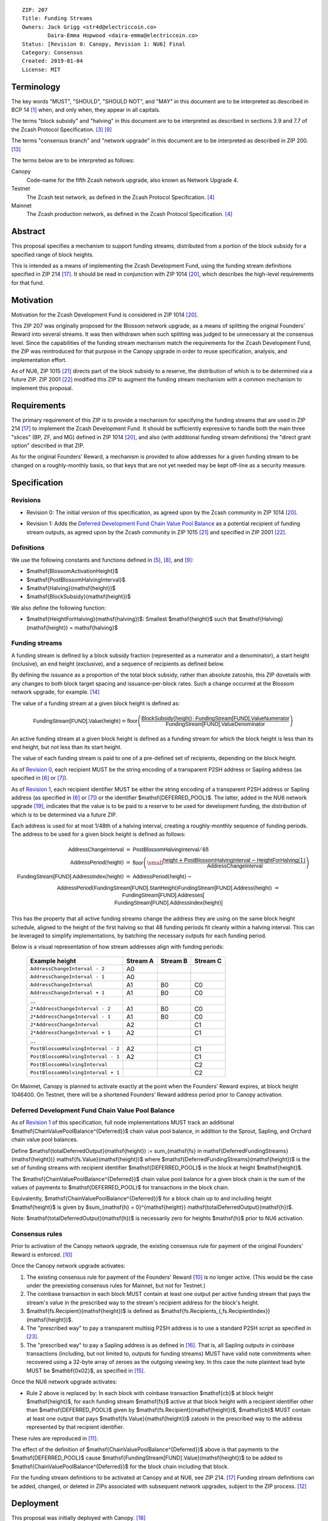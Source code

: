 ::

  ZIP: 207
  Title: Funding Streams
  Owners: Jack Grigg <str4d@electriccoin.co>
          Daira-Emma Hopwood <daira-emma@electriccoin.co>
  Status: [Revision 0: Canopy, Revision 1: NU6] Final
  Category: Consensus
  Created: 2019-01-04
  License: MIT


Terminology
===========

The key words "MUST", "SHOULD", "SHOULD NOT", and "MAY" in this document are
to be interpreted as described in BCP 14 [#BCP14]_ when, and only when, they
appear in all capitals.

The terms "block subsidy" and "halving" in this document are to be interpreted
as described in sections 3.9 and 7.7 of the Zcash Protocol Specification.
[#protocol-subsidyconcepts]_ [#protocol-subsidies]_

The terms "consensus branch" and "network upgrade" in this document are to be
interpreted as described in ZIP 200. [#zip-0200]_

The terms below are to be interpreted as follows:

Canopy
  Code-name for the fifth Zcash network upgrade, also known as Network Upgrade 4.
Testnet
  The Zcash test network, as defined in the Zcash Protocol Specification. [#protocol-networks]_
Mainnet
  The Zcash production network, as defined in the Zcash Protocol Specification. [#protocol-networks]_


Abstract
========

This proposal specifies a mechanism to support funding streams, distributed
from a portion of the block subsidy for a specified range of block heights.

This is intended as a means of implementing the Zcash Development Fund,
using the funding stream definitions specified in ZIP 214 [#zip-0214]_. It
should be read in conjunction with ZIP 1014 [#zip-1014]_, which describes
the high-level requirements for that fund.


Motivation
==========

Motivation for the Zcash Development Fund is considered in ZIP 1014 [#zip-1014]_.

This ZIP 207 was originally proposed for the Blossom network upgrade, as a
means of splitting the original Founders’ Reward into several streams. It was
then withdrawn when such splitting was judged to be unnecessary at the consensus
level. Since the capabilities of the funding stream mechanism match the
requirements for the Zcash Development Fund, the ZIP was reintroduced for that
purpose in the Canopy upgrade in order to reuse specification, analysis, and
implementation effort.

As of NU6, ZIP 1015 [#zip-1015]_ directs part of the block subsidy to a reserve,
the distribution of which is to be determined via a future ZIP.
ZIP 2001 [#zip-2001]_ modified this ZIP to augment the funding stream mechanism
with a common mechanism to implement this proposal.


Requirements
============

The primary requirement of this ZIP is to provide a mechanism for specifying
the funding streams that are used in ZIP 214 [#zip-0214]_ to implement the Zcash
Development Fund. It should be sufficiently expressive to handle both the main
three "slices" (BP, ZF, and MG) defined in ZIP 1014 [#zip-1014]_, and also
(with additional funding stream definitions) the "direct grant option" described
in that ZIP.

As for the original Founders’ Reward, a mechanism is provided to allow addresses
for a given funding stream to be changed on a roughly-monthly basis, so that keys
that are not yet needed may be kept off-line as a security measure.


Specification
=============

Revisions
---------

.. _`Revision 0`:

* Revision 0: The initial version of this specification, as agreed upon
  by the Zcash community in ZIP 1014 [#zip-1014]_.

.. _`Revision 1`:

* Revision 1: Adds the `Deferred Development Fund Chain Value Pool Balance`_ as
  a potential recipient of funding stream outputs, as agreed upon by the
  Zcash community in ZIP 1015 [#zip-1015]_ and specified in ZIP 2001
  [#zip-2001]_.

Definitions
-----------

We use the following constants and functions defined in [#protocol-constants]_,
[#protocol-diffadjustment]_, and [#protocol-subsidies]_:

- $\mathsf{BlossomActivationHeight}$
- $\mathsf{PostBlossomHalvingInterval}$
- $\mathsf{Halving}(\mathsf{height})$
- $\mathsf{BlockSubsidy}(\mathsf{height})$

We also define the following function:

- $\mathsf{HeightForHalving}(\mathsf{halving})$: Smallest $\mathsf{height}$ such that
  $\mathsf{Halving}(\mathsf{height}) = \mathsf{halving}$


Funding streams
---------------

A funding stream is defined by a block subsidy fraction (represented as a
numerator and a denominator), a start height (inclusive), an end height
(exclusive), and a sequence of recipients as defined below.

By defining the issuance as a proportion of the total block subsidy, rather
than absolute zatoshis, this ZIP dovetails with any changes to both block
target spacing and issuance-per-block rates. Such a change occurred at the
Blossom network upgrade, for example. [#zip-0208]_

The value of a funding stream at a given block height is defined as:

.. math::

    \mathsf{FundingStream[FUND].Value}(\mathsf{height}) =
        \mathsf{floor}\left(
            \frac{\mathsf{BlockSubsidy}(\mathsf{height}) \,\cdot\, \mathsf{FundingStream[FUND].ValueNumerator}}{\mathsf{FundingStream[FUND].ValueDenominator}}
        \right)

An active funding stream at a given block height is defined as a funding
stream for which the block height is less than its end height, but not less
than its start height.

The value of each funding stream is paid to one of a pre-defined set of
recipients, depending on the block height.

As of `Revision 0`_, each recipient MUST be the string encoding of a
transparent P2SH address or Sapling address (as specified in
[#protocol-transparentaddrencoding]_ or [#protocol-saplingpaymentaddrencoding]_).

As of `Revision 1`_, each recipient identifier MUST be either the string
encoding of a transparent P2SH address or Sapling address (as specified in
[#protocol-transparentaddrencoding]_ or [#protocol-saplingpaymentaddrencoding]_)
or the identifier $\mathsf{DEFERRED\_POOL}$. The latter, added in the NU6
network upgrade [#zip-0253]_, indicates that the value is to be paid to a
reserve to be used for development funding, the distribution of which is to be
determined via a future ZIP.

Each address is used for at most 1/48th of a halving interval, creating a
roughly-monthly sequence of funding periods. The address to be used for a
given block height is defined as follows:

.. math::

    \begin{array}{rcl}
        \mathsf{AddressChangeInterval} &=& \mathsf{PostBlossomHalvingInterval} / 48 \\
        \mathsf{AddressPeriod}(\mathsf{height}) &=&
            \mathsf{floor}\left(
                {\small\frac{\mathsf{height} + \mathsf{PostBlossomHalvingInterval} - \mathsf{HeightForHalving}(1)}{\mathsf{AddressChangeInterval}}}
            \right) \\
        \mathsf{FundingStream[FUND].AddressIndex}(\mathsf{height}) &=&
            \mathsf{AddressPeriod}(\mathsf{height}) - \\&&\hspace{2em} \mathsf{AddressPeriod}(\mathsf{FundingStream[FUND].StartHeight}) \\
        \mathsf{FundingStream[FUND].Address}(\mathsf{height}) &=& \mathsf{FundingStream[FUND].Addresses[} \\&&\hspace{2em} \mathsf{FundingStream[FUND].AddressIndex}(\mathsf{height})\mathsf{]}
    \end{array}

This has the property that all active funding streams change the address they
are using on the same block height schedule, aligned to the height of the
first halving so that 48 funding periods fit cleanly within a halving
interval. This can be leveraged to simplify implementations, by batching the
necessary outputs for each funding period.

Below is a visual representation of how stream addresses align with funding
periods:

  ================================== ======== ======== ========
            Example height           Stream A Stream B Stream C
  ================================== ======== ======== ========
       ``AddressChangeInterval - 2``    A0
       ``AddressChangeInterval - 1``    A0
       ``AddressChangeInterval``        A1       B0       C0
       ``AddressChangeInterval + 1``    A1       B0       C0
                \...
     ``2*AddressChangeInterval - 2``    A1       B0       C0
     ``2*AddressChangeInterval - 1``    A1       B0       C0
     ``2*AddressChangeInterval``        A2                C1
     ``2*AddressChangeInterval + 1``    A2                C1
                \...
  ``PostBlossomHalvingInterval - 2``    A2                C1
  ``PostBlossomHalvingInterval - 1``    A2                C1
  ``PostBlossomHalvingInterval``                          C2
  ``PostBlossomHalvingInterval + 1``                      C2
  ================================== ======== ======== ========

On Mainnet, Canopy is planned to activate exactly at the point when the Founders’
Reward expires, at block height 1046400. On Testnet, there will be a shortened
Founders’ Reward address period prior to Canopy activation.


Deferred Development Fund Chain Value Pool Balance
--------------------------------------------------

As of `Revision 1`_ of this specification, full node implementations MUST track
an additional $\mathsf{ChainValuePoolBalance^{Deferred}}$ chain value pool
balance, in addition to the Sprout, Sapling, and Orchard chain value pool
balances.

Define $\mathsf{totalDeferredOutput}(\mathsf{height}) := \sum_{\mathsf{fs} \in \mathsf{DeferredFundingStreams}(\mathsf{height})} \mathsf{fs.Value}(\mathsf{height})$
where $\mathsf{DeferredFundingStreams}(\mathsf{height})$ is the set of
funding streams with recipient identifier $\mathsf{DEFERRED\_POOL}$
in the block at height $\mathsf{height}$.

The $\mathsf{ChainValuePoolBalance^{Deferred}}$ chain value pool balance
for a given block chain is the sum of the values of payments to
$\mathsf{DEFERRED\_POOL}$ for transactions in the block chain.

Equivalently, $\mathsf{ChainValuePoolBalance^{Deferred}}$ for a block
chain up to and including height $\mathsf{height}$ is given by
$\sum_{\mathsf{h} = 0}^{\mathsf{height}} \mathsf{totalDeferredOutput}(\mathsf{h})$.

Note: $\mathsf{totalDeferredOutput}(\mathsf{h})$ is necessarily
zero for heights $\mathsf{h}$ prior to NU6 activation.


Consensus rules
---------------

Prior to activation of the Canopy network upgrade, the existing consensus rule
for payment of the original Founders’ Reward is enforced. [#protocol-foundersreward]_

Once the Canopy network upgrade activates:

1. The existing consensus rule for payment of the Founders’ Reward
   [#protocol-foundersreward]_ is no longer active. (This would be the case
   under the preexisting consensus rules for Mainnet, but not for Testnet.)

2. The coinbase transaction in each block MUST contain at least one output per
   active funding stream that pays the stream's value in the prescribed way to
   the stream's recipient address for the block's height.

3. $\mathsf{fs.Recipient}(\mathsf{height})$ is defined as
   $\mathsf{fs.Recipients_{\,fs.RecipientIndex}}(\mathsf{height})$.

4. The "prescribed way" to pay a transparent multisig P2SH address is to use a
   standard P2SH script as specified in [#Bitcoin-Multisig]_.

5. The "prescribed way" to pay a Sapling address is as defined in [#zip-0213]_.
   That is, all Sapling outputs in coinbase transactions (including, but not
   limited to, outputs for funding streams) MUST have valid note commitments
   when recovered using a 32-byte array of zeroes as the outgoing viewing key.
   In this case the note plaintext lead byte MUST be $\mathbf{0x02}$, as
   specified in [#zip-0212]_.

Once the NU6 network upgrade activates:

- Rule 2 above is replaced by:
  In each block with coinbase transaction $\mathsf{cb}$ at block height
  $\mathsf{height}$, for each funding stream $\mathsf{fs}$
  active at that block height with a recipient identifier other than
  $\mathsf{DEFERRED\_POOL}$ given by
  $\mathsf{fs.Recipient}(\mathsf{height})$,
  $\mathsf{cb}$ \MUST contain at least one output that pays
  $\mathsf{fs.Value}(\mathsf{height})$ zatoshi in the prescribed way to
  the address represented by that recipient identifier.

These rules are reproduced in [#protocol-fundingstreams]_.

The effect of the definition of $\mathsf{ChainValuePoolBalance^{Deferred}}$
above is that payments to the $\mathsf{DEFERRED\_POOL}$ cause
$\mathsf{FundingStream[FUND].Value}(\mathsf{height})$ to be added to
$\mathsf{ChainValuePoolBalance^{Deferred}}$ for the block chain including
that block.

For the funding stream definitions to be activated at Canopy and at NU6, see
ZIP 214. [#zip-0214]_ Funding stream definitions can be added, changed, or
deleted in ZIPs associated with subsequent network upgrades, subject to the
ZIP process. [#zip-0000]_


Deployment
==========

This proposal was initially deployed with Canopy. [#zip-0251]_

Changes to support deferred funding streams were deployed with NU6. [#zip-0253]_


Backward compatibility
======================

This proposal intentionally creates what is known as a "bilateral consensus
rule change". Use of this mechanism requires that all network participants
upgrade their software to a compatible version within the upgrade window.
Older software will treat post-upgrade blocks as invalid, and will follow any
pre-upgrade consensus branch that persists.


Reference Implementation
========================

* https://github.com/zcash/zcash/pull/4560
* https://github.com/zcash/zcash/pull/4675
* https://github.com/zcash/zcash/pull/4830


References
==========

.. [#BCP14] `Information on BCP 14 — "RFC 2119: Key words for use in RFCs to Indicate Requirement Levels" and "RFC 8174: Ambiguity of Uppercase vs Lowercase in RFC 2119 Key Words" <https://www.rfc-editor.org/info/bcp14>`_
.. [#protocol] `Zcash Protocol Specification, Version 2025.6.0 [NU6.1 proposal] or later <protocol/protocol.pdf>`_
.. [#protocol-subsidyconcepts] `Zcash Protocol Specification, Version 2025.6.0 [NU6.1 proposal]. Section 3.10: Block Subsidy and Founders’ Reward <protocol/protocol.pdf#subsidyconcepts>`_
.. [#protocol-networks] `Zcash Protocol Specification, Version 2025.6.0 [NU6.1 proposal]. Section 3.12: Mainnet and Testnet <protocol/protocol.pdf#networks>`_
.. [#protocol-constants] `Zcash Protocol Specification, Version 2025.6.0 [NU6.1 proposal]. Section 5.3: Constants <protocol/protocol.pdf#constants>`_
.. [#protocol-transparentaddrencoding] `Zcash Protocol Specification, Version 2025.6.0 [NU6.1 proposal]. Section 5.6.1.1: Transparent Addresses <protocol/protocol.pdf#transparentaddrencoding>`_
.. [#protocol-saplingpaymentaddrencoding] `Zcash Protocol Specification, Version 2025.6.0 [NU6.1 proposal]. Section 5.6.3.1: Sapling Payment Addresses <protocol/protocol.pdf#saplingpaymentaddrencoding>`_
.. [#protocol-diffadjustment] `Zcash Protocol Specification, Version 2025.6.0 [NU6.1 proposal]. Section 7.7.3: Difficulty adjustment <protocol/protocol.pdf#diffadjustment>`_
.. [#protocol-subsidies] `Zcash Protocol Specification, Version 2025.6.0 [NU6.1 proposal]. Section 7.8: Calculation of Block Subsidy, Funding Streams, and Founders’ Reward <protocol/protocol.pdf#subsidies>`_
.. [#protocol-foundersreward] `Zcash Protocol Specification, Version 2025.6.0 [NU6.1 proposal]. Section 7.9: Payment of Founders’ Reward <protocol/protocol.pdf#foundersreward>`_
.. [#protocol-fundingstreams] `Zcash Protocol Specification, Version 2025.6.0 [NU6.1 proposal]. Section 7.10: Payment of Funding Streams, Deferred Lockbox, and Lockbox Disbursement <protocol/protocol.pdf#fundingstreams>`_
.. [#zip-0000] `ZIP 0: ZIP Process <zip-0000.rst>`_
.. [#zip-0200] `ZIP 200: Network Upgrade Mechanism <zip-0200.rst>`_
.. [#zip-0208] `ZIP 208: Shorter Block Target Spacing <zip-0208.rst>`_
.. [#zip-0212] `ZIP 212: Allow Recipient to Derive Sapling Ephemeral Secret from Note Plaintext <zip-0212.rst>`_
.. [#zip-0213] `ZIP 213: Shielded Coinbase <zip-0213.rst>`_
.. [#zip-0214] `ZIP 214: Consensus rules for a Zcash Development Fund <zip-0214.rst>`_
.. [#zip-0251] `ZIP 251: Deployment of the Canopy Network Upgrade <zip-0251.rst>`_
.. [#zip-0253] `ZIP 253: Deployment of the NU6 Network Upgrade <zip-0253.rst>`_
.. [#zip-1014] `ZIP 1014: Establishing a Dev Fund for ECC, ZF, and Major Grants <zip-1014.rst>`_
.. [#zip-1015] `ZIP 1015: Block Subsidy Allocation for Non-Direct Development Funding <zip-1015.rst>`_
.. [#zip-2001] `ZIP 2001: Lockbox Funding Streams <zip-2001.rst>`_
.. [#Bitcoin-Multisig] `Bitcoin Developer Documentation — Pay To Script Hash (P2SH) — Multisig <https://developer.bitcoin.org/devguide/transactions.html#multisig>`_
